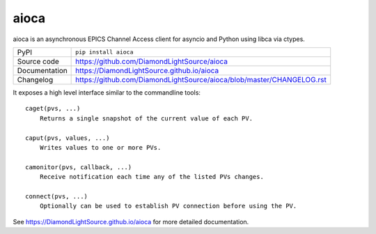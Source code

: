 aioca
=====

|code_ci| |docs_ci| |coverage| |pypi_version| |license|

aioca is an asynchronous EPICS Channel Access client for asyncio and Python
using libca via ctypes.

============== ==============================================================
PyPI           ``pip install aioca``
Source code    https://github.com/DiamondLightSource/aioca
Documentation  https://DiamondLightSource.github.io/aioca
Changelog      https://github.com/DiamondLightSource/aioca/blob/master/CHANGELOG.rst
============== ==============================================================

.. |code_ci| image:: https://github.com/DiamondLightSource/aioca/workflows/Code%20CI/badge.svg?branch=master
    :target: https://github.com/DiamondLightSource/aioca/actions?query=workflow%3A%22Code+CI%22
    :alt: Code CI

.. |docs_ci| image:: https://github.com/DiamondLightSource/aioca/workflows/Docs%20CI/badge.svg?branch=master
    :target: https://github.com/DiamondLightSource/aioca/actions?query=workflow%3A%22Docs+CI%22
    :alt: Docs CI

.. |coverage| image:: https://codecov.io/gh/DiamondLightSource/aioca/branch/master/graph/badge.svg
    :target: https://codecov.io/gh/DiamondLightSource/aioca
    :alt: Test Coverage

.. |pypi_version| image:: https://img.shields.io/pypi/v/aioca.svg
    :target: https://pypi.org/project/aioca
    :alt: Latest PyPI version

.. |license| image:: https://img.shields.io/badge/License-Apache%202.0-blue.svg
    :target: https://opensource.org/licenses/Apache-2.0
    :alt: Apache License

..
    These definitions are used when viewing README.rst and will be replaced
    when included in index.rst

It exposes a high level interface similar to the commandline tools::

    caget(pvs, ...)
        Returns a single snapshot of the current value of each PV.

    caput(pvs, values, ...)
        Writes values to one or more PVs.

    camonitor(pvs, callback, ...)
        Receive notification each time any of the listed PVs changes.

    connect(pvs, ...)
        Optionally can be used to establish PV connection before using the PV.

See https://DiamondLightSource.github.io/aioca for more detailed documentation.
